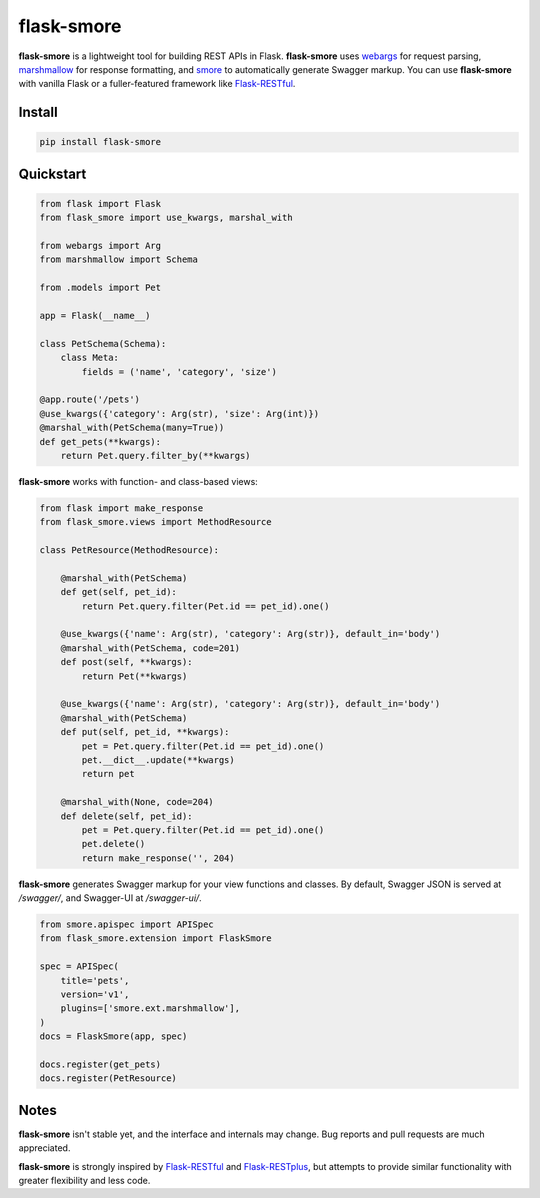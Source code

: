 ===========
flask-smore
===========

.. image:: https://img.shields.io/travis/jmcarp/flask-smore/master.svg
    :target: https://travis-ci.org/jmcarp/flask-smore
    :alt: Travis-CI

.. image:: https://img.shields.io/codecov/c/github/jmcarp/flask-smore/master.svg
    :target: https://codecov.io/github/jmcarp/flask-smore
    :alt: Code coverage

**flask-smore** is a lightweight tool for building REST APIs in Flask. **flask-smore** uses webargs_ for request parsing, marshmallow_ for response formatting, and smore_ to automatically generate Swagger markup. You can use **flask-smore** with vanilla Flask or a fuller-featured framework like Flask-RESTful_.

Install
-------

.. code-block::

    pip install flask-smore 

Quickstart
----------

.. code-block:: python

    from flask import Flask
    from flask_smore import use_kwargs, marshal_with

    from webargs import Arg
    from marshmallow import Schema

    from .models import Pet

    app = Flask(__name__)

    class PetSchema(Schema):
        class Meta:
            fields = ('name', 'category', 'size')

    @app.route('/pets')
    @use_kwargs({'category': Arg(str), 'size': Arg(int)})
    @marshal_with(PetSchema(many=True))
    def get_pets(**kwargs):
        return Pet.query.filter_by(**kwargs)

**flask-smore** works with function- and class-based views:

.. code-block:: python

    from flask import make_response
    from flask_smore.views import MethodResource

    class PetResource(MethodResource):

        @marshal_with(PetSchema)
        def get(self, pet_id):
            return Pet.query.filter(Pet.id == pet_id).one()

        @use_kwargs({'name': Arg(str), 'category': Arg(str)}, default_in='body')
        @marshal_with(PetSchema, code=201)
        def post(self, **kwargs):
            return Pet(**kwargs)

        @use_kwargs({'name': Arg(str), 'category': Arg(str)}, default_in='body')
        @marshal_with(PetSchema)
        def put(self, pet_id, **kwargs):
            pet = Pet.query.filter(Pet.id == pet_id).one()
            pet.__dict__.update(**kwargs)
            return pet

        @marshal_with(None, code=204)
        def delete(self, pet_id):
            pet = Pet.query.filter(Pet.id == pet_id).one()
            pet.delete()
            return make_response('', 204)

**flask-smore** generates Swagger markup for your view functions and classes. By default, Swagger JSON is served at `/swagger/`, and Swagger-UI at `/swagger-ui/`.

.. code-block:: python

    from smore.apispec import APISpec
    from flask_smore.extension import FlaskSmore

    spec = APISpec(
        title='pets',
        version='v1',
        plugins=['smore.ext.marshmallow'],
    )
    docs = FlaskSmore(app, spec)

    docs.register(get_pets)
    docs.register(PetResource)

Notes
-----

**flask-smore** isn't stable yet, and the interface and internals may change. Bug reports and pull requests are much appreciated.

**flask-smore** is strongly inspired by Flask-RESTful_ and Flask-RESTplus_, but attempts to provide similar functionality with greater flexibility and less code.

.. _webargs: https://webargs.readthedocs.org/
.. _marshmallow: https://marshmallow.readthedocs.org/
.. _smore: https://smore.readthedocs.org/
.. _Flask-RESTful: https://flask-restful.readthedocs.org/
.. _Flask-RESTplus: https://flask-restplus.readthedocs.org/
